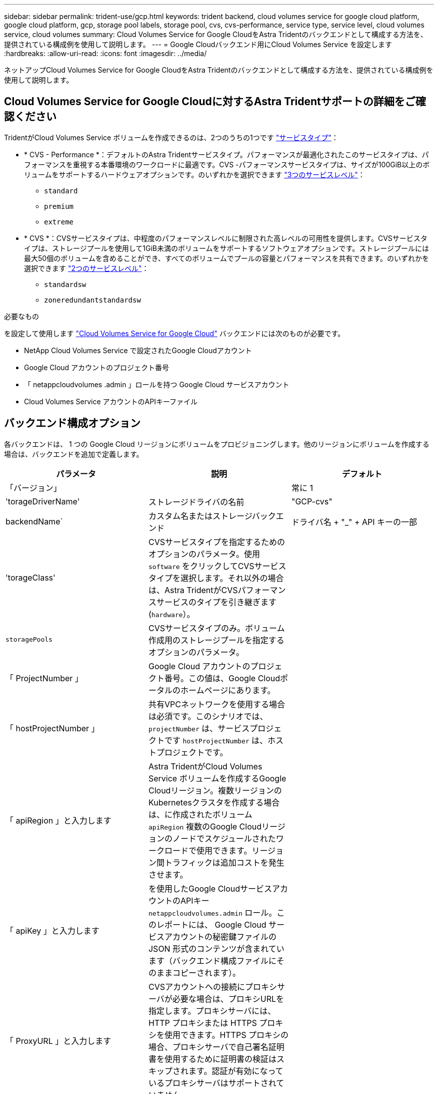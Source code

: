 ---
sidebar: sidebar 
permalink: trident-use/gcp.html 
keywords: trident backend, cloud volumes service for google cloud platform, google cloud platform, gcp, storage pool labels, storage pool, cvs, cvs-performance, service type, service level, cloud volumes service, cloud volumes 
summary: Cloud Volumes Service for Google CloudをAstra Tridentのバックエンドとして構成する方法を、提供されている構成例を使用して説明します。 
---
= Google Cloudバックエンド用にCloud Volumes Service を設定します
:hardbreaks:
:allow-uri-read: 
:icons: font
:imagesdir: ../media/


[role="lead"]
ネットアップCloud Volumes Service for Google CloudをAstra Tridentのバックエンドとして構成する方法を、提供されている構成例を使用して説明します。



== Cloud Volumes Service for Google Cloudに対するAstra Tridentサポートの詳細をご確認ください

TridentがCloud Volumes Service ボリュームを作成できるのは、2つのうちの1つです link:https://cloud.google.com/architecture/partners/netapp-cloud-volumes/service-types["サービスタイプ"^]：

* * CVS - Performance *：デフォルトのAstra Tridentサービスタイプ。パフォーマンスが最適化されたこのサービスタイプは、パフォーマンスを重視する本番環境のワークロードに最適です。CVS -パフォーマンスサービスタイプは、サイズが100GiB以上のボリュームをサポートするハードウェアオプションです。のいずれかを選択できます link:https://cloud.google.com/architecture/partners/netapp-cloud-volumes/service-levels#service_levels_for_the_cvs-performance_service_type["3つのサービスレベル"^]：
+
** `standard`
** `premium`
** `extreme`


* * CVS *：CVSサービスタイプは、中程度のパフォーマンスレベルに制限された高レベルの可用性を提供します。CVSサービスタイプは、ストレージプールを使用して1GiB未満のボリュームをサポートするソフトウェアオプションです。ストレージプールには最大50個のボリュームを含めることができ、すべてのボリュームでプールの容量とパフォーマンスを共有できます。のいずれかを選択できます link:https://cloud.google.com/architecture/partners/netapp-cloud-volumes/service-levels#service_levels_for_the_cvs_service_type["2つのサービスレベル"^]：
+
** `standardsw`
** `zoneredundantstandardsw`




.必要なもの
を設定して使用します https://cloud.netapp.com/cloud-volumes-service-for-gcp?utm_source=NetAppTrident_ReadTheDocs&utm_campaign=Trident["Cloud Volumes Service for Google Cloud"^] バックエンドには次のものが必要です。

* NetApp Cloud Volumes Service で設定されたGoogle Cloudアカウント
* Google Cloud アカウントのプロジェクト番号
* 「 netappcloudvolumes .admin 」ロールを持つ Google Cloud サービスアカウント
* Cloud Volumes Service アカウントのAPIキーファイル




== バックエンド構成オプション

各バックエンドは、 1 つの Google Cloud リージョンにボリュームをプロビジョニングします。他のリージョンにボリュームを作成する場合は、バックエンドを追加で定義します。

[cols="3"]
|===
| パラメータ | 説明 | デフォルト 


| 「バージョン」 |  | 常に 1 


| 'torageDriverName' | ストレージドライバの名前 | "GCP-cvs" 


| backendName` | カスタム名またはストレージバックエンド | ドライバ名 + "_" + API キーの一部 


| 'torageClass' | CVSサービスタイプを指定するためのオプションのパラメータ。使用 `software` をクリックしてCVSサービスタイプを選択します。それ以外の場合は、Astra TridentがCVSパフォーマンスサービスのタイプを引き継ぎます (`hardware`）。 |  


| `storagePools` | CVSサービスタイプのみ。ボリューム作成用のストレージプールを指定するオプションのパラメータ。 |  


| 「 ProjectNumber 」 | Google Cloud アカウントのプロジェクト番号。この値は、Google Cloudポータルのホームページにあります。 |  


| 「 hostProjectNumber 」 | 共有VPCネットワークを使用する場合は必須です。このシナリオでは、 `projectNumber` は、サービスプロジェクトです `hostProjectNumber` は、ホストプロジェクトです。 |  


| 「 apiRegion 」と入力します | Astra TridentがCloud Volumes Service ボリュームを作成するGoogle Cloudリージョン。複数リージョンのKubernetesクラスタを作成する場合は、に作成されたボリューム `apiRegion` 複数のGoogle Cloudリージョンのノードでスケジュールされたワークロードで使用できます。リージョン間トラフィックは追加コストを発生させます。 |  


| 「 apiKey 」と入力します | を使用したGoogle CloudサービスアカウントのAPIキー `netappcloudvolumes.admin` ロール。このレポートには、 Google Cloud サービスアカウントの秘密鍵ファイルの JSON 形式のコンテンツが含まれています（バックエンド構成ファイルにそのままコピーされます）。 |  


| 「 ProxyURL 」と入力します | CVSアカウントへの接続にプロキシサーバが必要な場合は、プロキシURLを指定します。プロキシサーバには、 HTTP プロキシまたは HTTPS プロキシを使用できます。HTTPS プロキシの場合、プロキシサーバで自己署名証明書を使用するために証明書の検証はスキップされます。認証が有効になっているプロキシサーバはサポートされていません。 |  


| 「 nfsvMountOptions 」のように入力します | NFS マウントオプションのきめ細かな制御。 | "nfsvers=3 " 


| 「 limitVolumeSize 」と入力します | 要求されたボリュームサイズがこの値を超えている場合はプロビジョニングが失敗します。 | "" （デフォルトでは適用されません） 


| 「サービスレベル」 | 新しいボリュームのCVS -パフォーマンスレベルまたはCVSサービスレベル。CVS -パフォーマンスの値はです `standard`、 `premium`または `extreme`。CVSの値はです `standardsw` または `zoneredundantstandardsw`。 | CVS -パフォーマンスのデフォルトは「Standard」です。CVSのデフォルトは"standardsw"です。 


| 「ネットワーク」 | Cloud Volumes Service ボリュームに使用するGoogle Cloudネットワーク。 | デフォルト 


| 「バグトレースフラグ」 | トラブルシューティング時に使用するデバッグフラグ。例： `\{"api":false, "method":true}`。トラブルシューティングを行って詳細なログダンプが必要な場合を除き、このオプションは使用しないでください。 | null 


| `allowedTopologies` | クロスリージョンアクセスを有効にするには、のStorageClass定義を使用します `allowedTopologies` すべてのリージョンを含める必要があります。例：
`- key: topology.kubernetes.io/region
  values:
  - us-east1
  - europe-west1` |  
|===


== ボリュームのプロビジョニングオプション

では、デフォルトのボリュームプロビジョニングを制御できます `defaults` 構成ファイルのセクション。

[cols=",,"]
|===
| パラメータ | 説明 | デフォルト 


| 「 exportRule 」 | 新しいボリュームのエクスポートルール。CIDR 表記の IPv4 アドレスまたは IPv4 サブネットの任意の組み合わせをカンマで区切って指定する必要があります。 | "0.0.0.0/0 " 


| 「スナップショット方向」 | 「 .snapshot 」ディレクトリにアクセスします | いいえ 


| 「スナップショット予約」 | Snapshot 用にリザーブされているボリュームの割合 | "" （ CVS のデフォルト値をそのまま使用） 


| 「 size 」 | 新しいボリュームのサイズ。CVS -パフォーマンス最小値は100GiBです。CVS最小値は1GiBです。 | CVS -パフォーマンスサービスのタイプはデフォルトで「100GiB」です。CVSサービスのタイプではデフォルトが設定されませんが、1GiB以上が必要です。 
|===


== CVS -パフォーマンスサービスの種類の例

次の例は、CVS -パフォーマンスサービスタイプの設定例を示しています。

.例 1 ：最小限の構成
[%collapsible]
====
これは、デフォルトの「標準」サービスレベルでデフォルトのCVSパフォーマンスサービスタイプを使用する最小バックエンド構成です。

[listing]
----
{
    "version": 1,
    "storageDriverName": "gcp-cvs",
    "projectNumber": "012345678901",
    "apiRegion": "us-west2",
    "apiKey": {
        "type": "service_account",
        "project_id": "my-gcp-project",
        "private_key_id": "1234567890123456789012345678901234567890",
        "private_key": "-----BEGIN PRIVATE KEY-----\nznHczZsrrtHisIsAbOguSaPIKeyAZNchRAGzlzZE4jK3bl/qp8B4Kws8zX5ojY9m\nznHczZsrrtHisIsAbOguSaPIKeyAZNchRAGzlzZE4jK3bl/qp8B4Kws8zX5ojY9m\nznHczZsrrtHisIsAbOguSaPIKeyAZNchRAGzlzZE4jK3bl/qp8B4Kws8zX5ojY9m\nznHczZsrrtHisIsAbOguSaPIKeyAZNchRAGzlzZE4jK3bl/qp8B4Kws8zX5ojY9m\nznHczZsrrtHisIsAbOguSaPIKeyAZNchRAGzlzZE4jK3bl/qp8B4Kws8zX5ojY9m\nznHczZsrrtHisIsAbOguSaPIKeyAZNchRAGzlzZE4jK3bl/qp8B4Kws8zX5ojY9m\nznHczZsrrtHisIsAbOguSaPIKeyAZNchRAGzlzZE4jK3bl/qp8B4Kws8zX5ojY9m\nznHczZsrrtHisIsAbOguSaPIKeyAZNchRAGzlzZE4jK3bl/qp8B4Kws8zX5ojY9m\nznHczZsrrtHisIsAbOguSaPIKeyAZNchRAGzlzZE4jK3bl/qp8B4Kws8zX5ojY9m\nznHczZsrrtHisIsAbOguSaPIKeyAZNchRAGzlzZE4jK3bl/qp8B4Kws8zX5ojY9m\nznHczZsrrtHisIsAbOguSaPIKeyAZNchRAGzlzZE4jK3bl/qp8B4Kws8zX5ojY9m\nznHczZsrrtHisIsAbOguSaPIKeyAZNchRAGzlzZE4jK3bl/qp8B4Kws8zX5ojY9m\nznHczZsrrtHisIsAbOguSaPIKeyAZNchRAGzlzZE4jK3bl/qp8B4Kws8zX5ojY9m\nznHczZsrrtHisIsAbOguSaPIKeyAZNchRAGzlzZE4jK3bl/qp8B4Kws8zX5ojY9m\nznHczZsrrtHisIsAbOguSaPIKeyAZNchRAGzlzZE4jK3bl/qp8B4Kws8zX5ojY9m\nznHczZsrrtHisIsAbOguSaPIKeyAZNchRAGzlzZE4jK3bl/qp8B4Kws8zX5ojY9m\nznHczZsrrtHisIsAbOguSaPIKeyAZNchRAGzlzZE4jK3bl/qp8B4Kws8zX5ojY9m\nznHczZsrrtHisIsAbOguSaPIKeyAZNchRAGzlzZE4jK3bl/qp8B4Kws8zX5ojY9m\nznHczZsrrtHisIsAbOguSaPIKeyAZNchRAGzlzZE4jK3bl/qp8B4Kws8zX5ojY9m\nznHczZsrrtHisIsAbOguSaPIKeyAZNchRAGzlzZE4jK3bl/qp8B4Kws8zX5ojY9m\nznHczZsrrtHisIsAbOguSaPIKeyAZNchRAGzlzZE4jK3bl/qp8B4Kws8zX5ojY9m\nznHczZsrrtHisIsAbOguSaPIKeyAZNchRAGzlzZE4jK3bl/qp8B4Kws8zX5ojY9m\nznHczZsrrtHisIsAbOguSaPIKeyAZNchRAGzlzZE4jK3bl/qp8B4Kws8zX5ojY9m\nznHczZsrrtHisIsAbOguSaPIKeyAZNchRAGzlzZE4jK3bl/qp8B4Kws8zX5ojY9m\nznHczZsrrtHisIsAbOguSaPIKeyAZNchRAGzlzZE4jK3bl/qp8B4Kws8zX5ojY9m\nXsYg6gyxy4zq7OlwWgLwGa==\n-----END PRIVATE KEY-----\n",
        "client_email": "cloudvolumes-admin-sa@my-gcp-project.iam.gserviceaccount.com",
        "client_id": "123456789012345678901",
        "auth_uri": "https://accounts.google.com/o/oauth2/auth",
        "token_uri": "https://oauth2.googleapis.com/token",
        "auth_provider_x509_cert_url": "https://www.googleapis.com/oauth2/v1/certs",
        "client_x509_cert_url": "https://www.googleapis.com/robot/v1/metadata/x509/cloudvolumes-admin-sa%40my-gcp-project.iam.gserviceaccount.com"
    }
}
----
====
.例2：サービスレベルの設定
[%collapsible]
====
この例は、サービスレベルやボリュームのデフォルトなど、バックエンド構成オプションを示しています。

[listing]
----
{
    "version": 1,
    "storageDriverName": "gcp-cvs",
    "projectNumber": "012345678901",
    "apiRegion": "us-west2",
    "apiKey": {
        "type": "service_account",
        "project_id": "my-gcp-project",
        "private_key_id": "1234567890123456789012345678901234567890",
        "private_key": "-----BEGIN PRIVATE KEY-----\nznHczZsrrtHisIsAbOguSaPIKeyAZNchRAGzlzZE4jK3bl/qp8B4Kws8zX5ojY9m\nznHczZsrrtHisIsAbOguSaPIKeyAZNchRAGzlzZE4jK3bl/qp8B4Kws8zX5ojY9m\nznHczZsrrtHisIsAbOguSaPIKeyAZNchRAGzlzZE4jK3bl/qp8B4Kws8zX5ojY9m\nznHczZsrrtHisIsAbOguSaPIKeyAZNchRAGzlzZE4jK3bl/qp8B4Kws8zX5ojY9m\nznHczZsrrtHisIsAbOguSaPIKeyAZNchRAGzlzZE4jK3bl/qp8B4Kws8zX5ojY9m\nznHczZsrrtHisIsAbOguSaPIKeyAZNchRAGzlzZE4jK3bl/qp8B4Kws8zX5ojY9m\nznHczZsrrtHisIsAbOguSaPIKeyAZNchRAGzlzZE4jK3bl/qp8B4Kws8zX5ojY9m\nznHczZsrrtHisIsAbOguSaPIKeyAZNchRAGzlzZE4jK3bl/qp8B4Kws8zX5ojY9m\nznHczZsrrtHisIsAbOguSaPIKeyAZNchRAGzlzZE4jK3bl/qp8B4Kws8zX5ojY9m\nznHczZsrrtHisIsAbOguSaPIKeyAZNchRAGzlzZE4jK3bl/qp8B4Kws8zX5ojY9m\nznHczZsrrtHisIsAbOguSaPIKeyAZNchRAGzlzZE4jK3bl/qp8B4Kws8zX5ojY9m\nznHczZsrrtHisIsAbOguSaPIKeyAZNchRAGzlzZE4jK3bl/qp8B4Kws8zX5ojY9m\nznHczZsrrtHisIsAbOguSaPIKeyAZNchRAGzlzZE4jK3bl/qp8B4Kws8zX5ojY9m\nznHczZsrrtHisIsAbOguSaPIKeyAZNchRAGzlzZE4jK3bl/qp8B4Kws8zX5ojY9m\nznHczZsrrtHisIsAbOguSaPIKeyAZNchRAGzlzZE4jK3bl/qp8B4Kws8zX5ojY9m\nznHczZsrrtHisIsAbOguSaPIKeyAZNchRAGzlzZE4jK3bl/qp8B4Kws8zX5ojY9m\nznHczZsrrtHisIsAbOguSaPIKeyAZNchRAGzlzZE4jK3bl/qp8B4Kws8zX5ojY9m\nznHczZsrrtHisIsAbOguSaPIKeyAZNchRAGzlzZE4jK3bl/qp8B4Kws8zX5ojY9m\nznHczZsrrtHisIsAbOguSaPIKeyAZNchRAGzlzZE4jK3bl/qp8B4Kws8zX5ojY9m\nznHczZsrrtHisIsAbOguSaPIKeyAZNchRAGzlzZE4jK3bl/qp8B4Kws8zX5ojY9m\nznHczZsrrtHisIsAbOguSaPIKeyAZNchRAGzlzZE4jK3bl/qp8B4Kws8zX5ojY9m\nznHczZsrrtHisIsAbOguSaPIKeyAZNchRAGzlzZE4jK3bl/qp8B4Kws8zX5ojY9m\nznHczZsrrtHisIsAbOguSaPIKeyAZNchRAGzlzZE4jK3bl/qp8B4Kws8zX5ojY9m\nznHczZsrrtHisIsAbOguSaPIKeyAZNchRAGzlzZE4jK3bl/qp8B4Kws8zX5ojY9m\nznHczZsrrtHisIsAbOguSaPIKeyAZNchRAGzlzZE4jK3bl/qp8B4Kws8zX5ojY9m\nXsYg6gyxy4zq7OlwWgLwGa==\n-----END PRIVATE KEY-----\n",
        "client_email": "cloudvolumes-admin-sa@my-gcp-project.iam.gserviceaccount.com",
        "client_id": "123456789012345678901",
        "auth_uri": "https://accounts.google.com/o/oauth2/auth",
        "token_uri": "https://oauth2.googleapis.com/token",
        "auth_provider_x509_cert_url": "https://www.googleapis.com/oauth2/v1/certs",
        "client_x509_cert_url": "https://www.googleapis.com/robot/v1/metadata/x509/cloudvolumes-admin-sa%40my-gcp-project.iam.gserviceaccount.com"
    },
    "proxyURL": "http://proxy-server-hostname/",
    "nfsMountOptions": "vers=3,proto=tcp,timeo=600",
    "limitVolumeSize": "10Ti",
    "serviceLevel": "premium",
    "defaults": {
        "snapshotDir": "true",
        "snapshotReserve": "5",
        "exportRule": "10.0.0.0/24,10.0.1.0/24,10.0.2.100",
        "size": "5Ti"
    }
}
----
====
.例3：仮想プールの構成
[%collapsible]
====
この例では、を使用します `storage` 仮想プールおよびを設定します `StorageClasses` それはそれらを再度参照する。を参照してください <<ストレージクラスの定義>> をクリックして、ストレージクラスの定義方法を確認します。

ここでは、すべての仮想プールに対して特定のデフォルトが設定され、すべての仮想プールに対してが設定されます `snapshotReserve` 5%およびである `exportRule` を0.0.0.0/0に設定します。仮想プールは、で定義されます `storage` セクション。個 々 の仮想プールにはそれぞれ独自の定義があります `serviceLevel`をクリックすると、一部のプールでデフォルト値が上書きされます。プールを区別するために、仮想プールのラベルを使用しました `performance` および `protection`。

[listing]
----
{
    "version": 1,
    "storageDriverName": "gcp-cvs",
    "projectNumber": "012345678901",
    "apiRegion": "us-west2",
    "apiKey": {
        "type": "service_account",
        "project_id": "my-gcp-project",
        "private_key_id": "1234567890123456789012345678901234567890",
        "private_key": "-----BEGIN PRIVATE KEY-----\nznHczZsrrtHisIsAbOguSaPIKeyAZNchRAGzlzZE4jK3bl/qp8B4Kws8zX5ojY9m\nznHczZsrrtHisIsAbOguSaPIKeyAZNchRAGzlzZE4jK3bl/qp8B4Kws8zX5ojY9m\nznHczZsrrtHisIsAbOguSaPIKeyAZNchRAGzlzZE4jK3bl/qp8B4Kws8zX5ojY9m\nznHczZsrrtHisIsAbOguSaPIKeyAZNchRAGzlzZE4jK3bl/qp8B4Kws8zX5ojY9m\nznHczZsrrtHisIsAbOguSaPIKeyAZNchRAGzlzZE4jK3bl/qp8B4Kws8zX5ojY9m\nznHczZsrrtHisIsAbOguSaPIKeyAZNchRAGzlzZE4jK3bl/qp8B4Kws8zX5ojY9m\nznHczZsrrtHisIsAbOguSaPIKeyAZNchRAGzlzZE4jK3bl/qp8B4Kws8zX5ojY9m\nznHczZsrrtHisIsAbOguSaPIKeyAZNchRAGzlzZE4jK3bl/qp8B4Kws8zX5ojY9m\nznHczZsrrtHisIsAbOguSaPIKeyAZNchRAGzlzZE4jK3bl/qp8B4Kws8zX5ojY9m\nznHczZsrrtHisIsAbOguSaPIKeyAZNchRAGzlzZE4jK3bl/qp8B4Kws8zX5ojY9m\nznHczZsrrtHisIsAbOguSaPIKeyAZNchRAGzlzZE4jK3bl/qp8B4Kws8zX5ojY9m\nznHczZsrrtHisIsAbOguSaPIKeyAZNchRAGzlzZE4jK3bl/qp8B4Kws8zX5ojY9m\nznHczZsrrtHisIsAbOguSaPIKeyAZNchRAGzlzZE4jK3bl/qp8B4Kws8zX5ojY9m\nznHczZsrrtHisIsAbOguSaPIKeyAZNchRAGzlzZE4jK3bl/qp8B4Kws8zX5ojY9m\nznHczZsrrtHisIsAbOguSaPIKeyAZNchRAGzlzZE4jK3bl/qp8B4Kws8zX5ojY9m\nznHczZsrrtHisIsAbOguSaPIKeyAZNchRAGzlzZE4jK3bl/qp8B4Kws8zX5ojY9m\nznHczZsrrtHisIsAbOguSaPIKeyAZNchRAGzlzZE4jK3bl/qp8B4Kws8zX5ojY9m\nznHczZsrrtHisIsAbOguSaPIKeyAZNchRAGzlzZE4jK3bl/qp8B4Kws8zX5ojY9m\nznHczZsrrtHisIsAbOguSaPIKeyAZNchRAGzlzZE4jK3bl/qp8B4Kws8zX5ojY9m\nznHczZsrrtHisIsAbOguSaPIKeyAZNchRAGzlzZE4jK3bl/qp8B4Kws8zX5ojY9m\nznHczZsrrtHisIsAbOguSaPIKeyAZNchRAGzlzZE4jK3bl/qp8B4Kws8zX5ojY9m\nznHczZsrrtHisIsAbOguSaPIKeyAZNchRAGzlzZE4jK3bl/qp8B4Kws8zX5ojY9m\nznHczZsrrtHisIsAbOguSaPIKeyAZNchRAGzlzZE4jK3bl/qp8B4Kws8zX5ojY9m\nznHczZsrrtHisIsAbOguSaPIKeyAZNchRAGzlzZE4jK3bl/qp8B4Kws8zX5ojY9m\nznHczZsrrtHisIsAbOguSaPIKeyAZNchRAGzlzZE4jK3bl/qp8B4Kws8zX5ojY9m\nXsYg6gyxy4zq7OlwWgLwGa==\n-----END PRIVATE KEY-----\n",
        "client_email": "cloudvolumes-admin-sa@my-gcp-project.iam.gserviceaccount.com",
        "client_id": "123456789012345678901",
        "auth_uri": "https://accounts.google.com/o/oauth2/auth",
        "token_uri": "https://oauth2.googleapis.com/token",
        "auth_provider_x509_cert_url": "https://www.googleapis.com/oauth2/v1/certs",
        "client_x509_cert_url": "https://www.googleapis.com/robot/v1/metadata/x509/cloudvolumes-admin-sa%40my-gcp-project.iam.gserviceaccount.com"
    },
    "nfsMountOptions": "vers=3,proto=tcp,timeo=600",

    "defaults": {
        "snapshotReserve": "5",
        "exportRule": "0.0.0.0/0"
    },

    "labels": {
        "cloud": "gcp"
    },
    "region": "us-west2",

    "storage": [
        {
            "labels": {
                "performance": "extreme",
                "protection": "extra"
            },
            "serviceLevel": "extreme",
            "defaults": {
                "snapshotDir": "true",
                "snapshotReserve": "10",
                "exportRule": "10.0.0.0/24"
            }
        },
        {
            "labels": {
                "performance": "extreme",
                "protection": "standard"
            },
            "serviceLevel": "extreme"
        },
        {
            "labels": {
                "performance": "premium",
                "protection": "extra"
            },
            "serviceLevel": "premium",
            "defaults": {
                "snapshotDir": "true",
                "snapshotReserve": "10"
            }
        },

        {
            "labels": {
                "performance": "premium",
                "protection": "standard"
            },
            "serviceLevel": "premium"
        },

        {
            "labels": {
                "performance": "standard"
            },
            "serviceLevel": "standard"
        }
    ]
}
----
====


=== ストレージクラスの定義

次のStorageClass定義は、仮想プールの構成例に適用されます。を使用します `parameters.selector`では、ボリュームのホストに使用する仮想プールをストレージクラスごとに指定できます。ボリュームには、選択したプールで定義された要素があります。

.ストレージクラスの例
[%collapsible]
====
[listing]
----
apiVersion: storage.k8s.io/v1
kind: StorageClass
metadata:
  name: cvs-extreme-extra-protection
provisioner: netapp.io/trident
parameters:
  selector: "performance=extreme; protection=extra"
allowVolumeExpansion: true
---
apiVersion: storage.k8s.io/v1
kind: StorageClass
metadata:
  name: cvs-extreme-standard-protection
provisioner: netapp.io/trident
parameters:
  selector: "performance=premium; protection=standard"
allowVolumeExpansion: true
---
apiVersion: storage.k8s.io/v1
kind: StorageClass
metadata:
  name: cvs-premium-extra-protection
provisioner: netapp.io/trident
parameters:
  selector: "performance=premium; protection=extra"
allowVolumeExpansion: true
---
apiVersion: storage.k8s.io/v1
kind: StorageClass
metadata:
  name: cvs-premium
provisioner: netapp.io/trident
parameters:
  selector: "performance=premium; protection=standard"
allowVolumeExpansion: true
---
apiVersion: storage.k8s.io/v1
kind: StorageClass
metadata:
  name: cvs-standard
provisioner: netapp.io/trident
parameters:
  selector: "performance=standard"
allowVolumeExpansion: true
---
apiVersion: storage.k8s.io/v1
kind: StorageClass
metadata:
  name: cvs-extra-protection
provisioner: netapp.io/trident
parameters:
  selector: "protection=extra"
allowVolumeExpansion: true
----
====
* 最初のストレージクラス (`cvs-extreme-extra-protection`）を最初の仮想プールにマッピングします。スナップショット予約が 10% の非常に高いパフォーマンスを提供する唯一のプールです。
* 最後のストレージクラス (`cvs-extra-protection`）スナップショット予約が10%のストレージプールを呼び出します。Tridentが、どの仮想プールを選択するかを決定し、スナップショット予約の要件が満たされていることを確認します。




== CVSサービスタイプの例

次の例は、CVSサービスタイプの設定例を示しています。

.例1：最小構成
[%collapsible]
====
これは、を使用するバックエンドの最小構成です `storageClass` CVSサービスタイプとデフォルトを指定するには `standardsw` サービスレベル：

[listing]
----
{
    "version": 1,
    "storageDriverName": "gcp-cvs",
    "projectNumber": "012345678901",
    "storageClass": "software",
    "apiRegion": "us-east4",
    "apiKey": {
        "type": "service_account",
        "project_id": "my-gcp-project",
        "private_key_id": "1234567890123456789012345678901234567890",
        "private_key": "-----BEGIN PRIVATE KEY-----\nznHczZsrrtHisIsAbOguSaPIKeyAZNchRAGzlzZE4jK3bl/qp8B4Kws8zX5ojY9m\nznHczZsrrtHisIsAbOguSaPIKeyAZNchRAGzlzZE4jK3bl/qp8B4Kws8zX5ojY9m\nznHczZsrrtHisIsAbOguSaPIKeyAZNchRAGzlzZE4jK3bl/qp8B4Kws8zX5ojY9m\nznHczZsrrtHisIsAbOguSaPIKeyAZNchRAGzlzZE4jK3bl/qp8B4Kws8zX5ojY9m\nznHczZsrrtHisIsAbOguSaPIKeyAZNchRAGzlzZE4jK3bl/qp8B4Kws8zX5ojY9m\nznHczZsrrtHisIsAbOguSaPIKeyAZNchRAGzlzZE4jK3bl/qp8B4Kws8zX5ojY9m\nznHczZsrrtHisIsAbOguSaPIKeyAZNchRAGzlzZE4jK3bl/qp8B4Kws8zX5ojY9m\nznHczZsrrtHisIsAbOguSaPIKeyAZNchRAGzlzZE4jK3bl/qp8B4Kws8zX5ojY9m\nznHczZsrrtHisIsAbOguSaPIKeyAZNchRAGzlzZE4jK3bl/qp8B4Kws8zX5ojY9m\nznHczZsrrtHisIsAbOguSaPIKeyAZNchRAGzlzZE4jK3bl/qp8B4Kws8zX5ojY9m\nznHczZsrrtHisIsAbOguSaPIKeyAZNchRAGzlzZE4jK3bl/qp8B4Kws8zX5ojY9m\nznHczZsrrtHisIsAbOguSaPIKeyAZNchRAGzlzZE4jK3bl/qp8B4Kws8zX5ojY9m\nznHczZsrrtHisIsAbOguSaPIKeyAZNchRAGzlzZE4jK3bl/qp8B4Kws8zX5ojY9m\nznHczZsrrtHisIsAbOguSaPIKeyAZNchRAGzlzZE4jK3bl/qp8B4Kws8zX5ojY9m\nznHczZsrrtHisIsAbOguSaPIKeyAZNchRAGzlzZE4jK3bl/qp8B4Kws8zX5ojY9m\nznHczZsrrtHisIsAbOguSaPIKeyAZNchRAGzlzZE4jK3bl/qp8B4Kws8zX5ojY9m\nznHczZsrrtHisIsAbOguSaPIKeyAZNchRAGzlzZE4jK3bl/qp8B4Kws8zX5ojY9m\nznHczZsrrtHisIsAbOguSaPIKeyAZNchRAGzlzZE4jK3bl/qp8B4Kws8zX5ojY9m\nznHczZsrrtHisIsAbOguSaPIKeyAZNchRAGzlzZE4jK3bl/qp8B4Kws8zX5ojY9m\nznHczZsrrtHisIsAbOguSaPIKeyAZNchRAGzlzZE4jK3bl/qp8B4Kws8zX5ojY9m\nznHczZsrrtHisIsAbOguSaPIKeyAZNchRAGzlzZE4jK3bl/qp8B4Kws8zX5ojY9m\nznHczZsrrtHisIsAbOguSaPIKeyAZNchRAGzlzZE4jK3bl/qp8B4Kws8zX5ojY9m\nznHczZsrrtHisIsAbOguSaPIKeyAZNchRAGzlzZE4jK3bl/qp8B4Kws8zX5ojY9m\nznHczZsrrtHisIsAbOguSaPIKeyAZNchRAGzlzZE4jK3bl/qp8B4Kws8zX5ojY9m\nznHczZsrrtHisIsAbOguSaPIKeyAZNchRAGzlzZE4jK3bl/qp8B4Kws8zX5ojY9m\nXsYg6gyxy4zq7OlwWgLwGa==\n-----END PRIVATE KEY-----\n",
        "client_email": "cloudvolumes-admin-sa@my-gcp-project.iam.gserviceaccount.com",
        "client_id": "123456789012345678901",
        "auth_uri": "https://accounts.google.com/o/oauth2/auth",
        "token_uri": "https://oauth2.googleapis.com/token",
        "auth_provider_x509_cert_url": "https://www.googleapis.com/oauth2/v1/certs",
        "client_x509_cert_url": "https://www.googleapis.com/robot/v1/metadata/x509/cloudvolumes-admin-sa%40my-gcp-project.iam.gserviceaccount.com"
    }
“serviceLevel”: “standardsw”
}
----
====
.例2：ストレージプールの構成
[%collapsible]
====
このバックエンド設定の例では、を使用して `storagePools` ストレージプールを設定します。

[listing]
----
{
  "version": 1,
  "storageDriverName": "gcp-cvs",
  "backendName": "gcp-std-so-with-pool",
  "projectNumber": "531265380079",
  "apiRegion": "europe-west1",
  "apiKey": {
    "type": "service_account",
    "project_id": "cloud-native-data",
    "private_key_id": "eeba413dcf54992cbbb265a369b7de6baebe88f8",
    "private_key": "-----BEGIN PRIVATE KEY-----\nMIIEvAIBADANBgkqhkiG9w0BAQEFAASCBKYwggSiAgEAAoIBAQDaT+Oui9FBAw19\nL1AGEkrYU5xd9K5NlO5jMkIFND5wCD+Nv+jd1GvtFRLaLK5RvXyF5wzvztmODNS+\nqtScpQ+5cFpQkuGtv9U9+N6qtuVYYO3b504Kp5CtqVPJCgMJaK2j8pZTIqUiMum/\n5/Y9oTbZrjAHSMgJm2nHzFq2X0rqVMaHghI6ATm4DOuWx8XGWKTGIPlc0qPqJlqS\nLLaWOH4VIZQZCAyW5IUp9CAmwqHgdG0uhFNfCgMmED6PBUvVLsLvcq86X+QSWR9k\nETqElj/sGCenPF7ti1DhGBFafd9hPnxg9PZY29ArEZwY9G/ZjZQX7WPgs0VvxiNR\nDxZRC3GXAgMBAAECggEACn5c59bG/qnVEVI1CwMAalM5M2z09JFhlLlljKwntNPj\nVilw2eTW2+UE7HbJru/S7KQgA5Dnn9kvCraEahPRuddUMrD0vG4kTl/IODV6uFuk\nY0sZfbqd4jMUQ21smvGsqFzwloYWS5qzO1W83ivXH/HW/iqkmY2eW+EPRS/hwSSu\nSscR+SojI7PB0BWSJhlV4yqYf3vcD/D95el2CVHfRCkL85DKumeZ+yHEnpiXGZAE\nt8xSs4a5OOPm6NHhevCw2a/UQ95/foXNUR450HtbjieJo5o+FF6EYZQGfU2ZHZO8\n37FBKuaJkdGW5xqaI9TL7aqkGkFMF4F2qvOZM+vy8QKBgQD4oVuOkJDlhkTHP86W\nesFlw1kpWyJR9ZA7LI0g/rVpslnX+XdDq0WQf4umdLNau5hYEH9LU6ZSGs1Xk3/B\nNHwR6OXFuqEKNiu83d0zSlHhTy7PZpOZdj5a/vVvQfPDMz7OvsqLRd7YCAbdzuQ0\n+Ahq0Ztwvg0HQ64hdW0ukpYRRwKBgQDgyHj98oqswoYuIa+pP1yS0pPwLmjwKyNm\n/HayzCp+Qjiyy7Tzg8AUqlH1Ou83XbV428jvg7kDhO7PCCKFq+mMmfqHmTpb0Maq\nKpKnZg4ipsqP1yHNNEoRmcailXbwIhCLewMqMrggUiLOmCw4PscL5nK+4GKu2XE1\njLqjWAZFMQKBgFHkQ9XXRAJ1kR3XpGHoGN890pZOkCVSrqju6aUef/5KYlFCt8ew\nF/+aIxM2iQSvmWQYOvVCnhuY/F2GFaQ7d0om3decuwI0CX/xy7PjHMkLXa2uaZs4\nWR17sLduj62RqXRLX0c0QkwBiNFyHbRcpdkZJQujbYMhBa+7j7SxT4BtAoGAWMWT\nUucocRXZm/pdvz9wteNH3YDWnJLMxm1KC06qMXbBoYrliY4sm3ywJWMC+iCd/H8A\nGecxd/xVu5mA2L2N3KMq18Zhz8Th0G5DwKyDRJgOQ0Q46yuNXOoYEjlo4Wjyk8Me\n+tlQ8iK98E0UmZnhTgfSpSNElbz2AqnzQ3MN9uECgYAqdvdVPnKGfvdtZ2DjyMoJ\nE89UIC41WjjJGmHsd8W65+3X0RwMzKMT6aZc5tK9J5dHvmWIETnbM+lTImdBBFga\nNWOC6f3r2xbGXHhaWSl+nobpTuvlo56ZRJVvVk7lFMsiddzMuHH8pxfgNJemwA4P\nThDHCejv035NNV6KyoO0tA==\n-----END PRIVATE KEY-----",
    "client_email": "cloudvolumes-admin-sa@cloud-native-data.iam.gserviceaccount.com",
    "client_id": "107071413297115343396",
    "auth_uri": "https://accounts.google.com/o/oauth2/auth",
    "token_uri": "https://oauth2.googleapis.com/token",
    "auth_provider_x509_cert_url": "https://www.googleapis.com/oauth2/v1/certs",
    "client_x509_cert_url": "https://www.googleapis.com/robot/v1/metadata/x509/cloudvolumes-admin-sa%40cloud-native-data.iam.gserviceaccount.com"
  },
  "storageClass": "software",
  "zone": "europe-west1-b",
  "network": "default",
  "storagePools": ["1bc7f380-3314-6005-45e9-c7dc8c2d7509"],
  "serviceLevel": "Standardsw"
}
----
====


== 次の手順

バックエンド構成ファイルを作成したら、次のコマンドを実行します。

[listing]
----
tridentctl create backend -f <backend-file>
----
バックエンドの作成に失敗した場合は、バックエンドの設定に何か問題があります。次のコマンドを実行すると、ログを表示して原因を特定できます。

[listing]
----
tridentctl logs
----
構成ファイルで問題を特定して修正したら、 create コマンドを再度実行できます。
